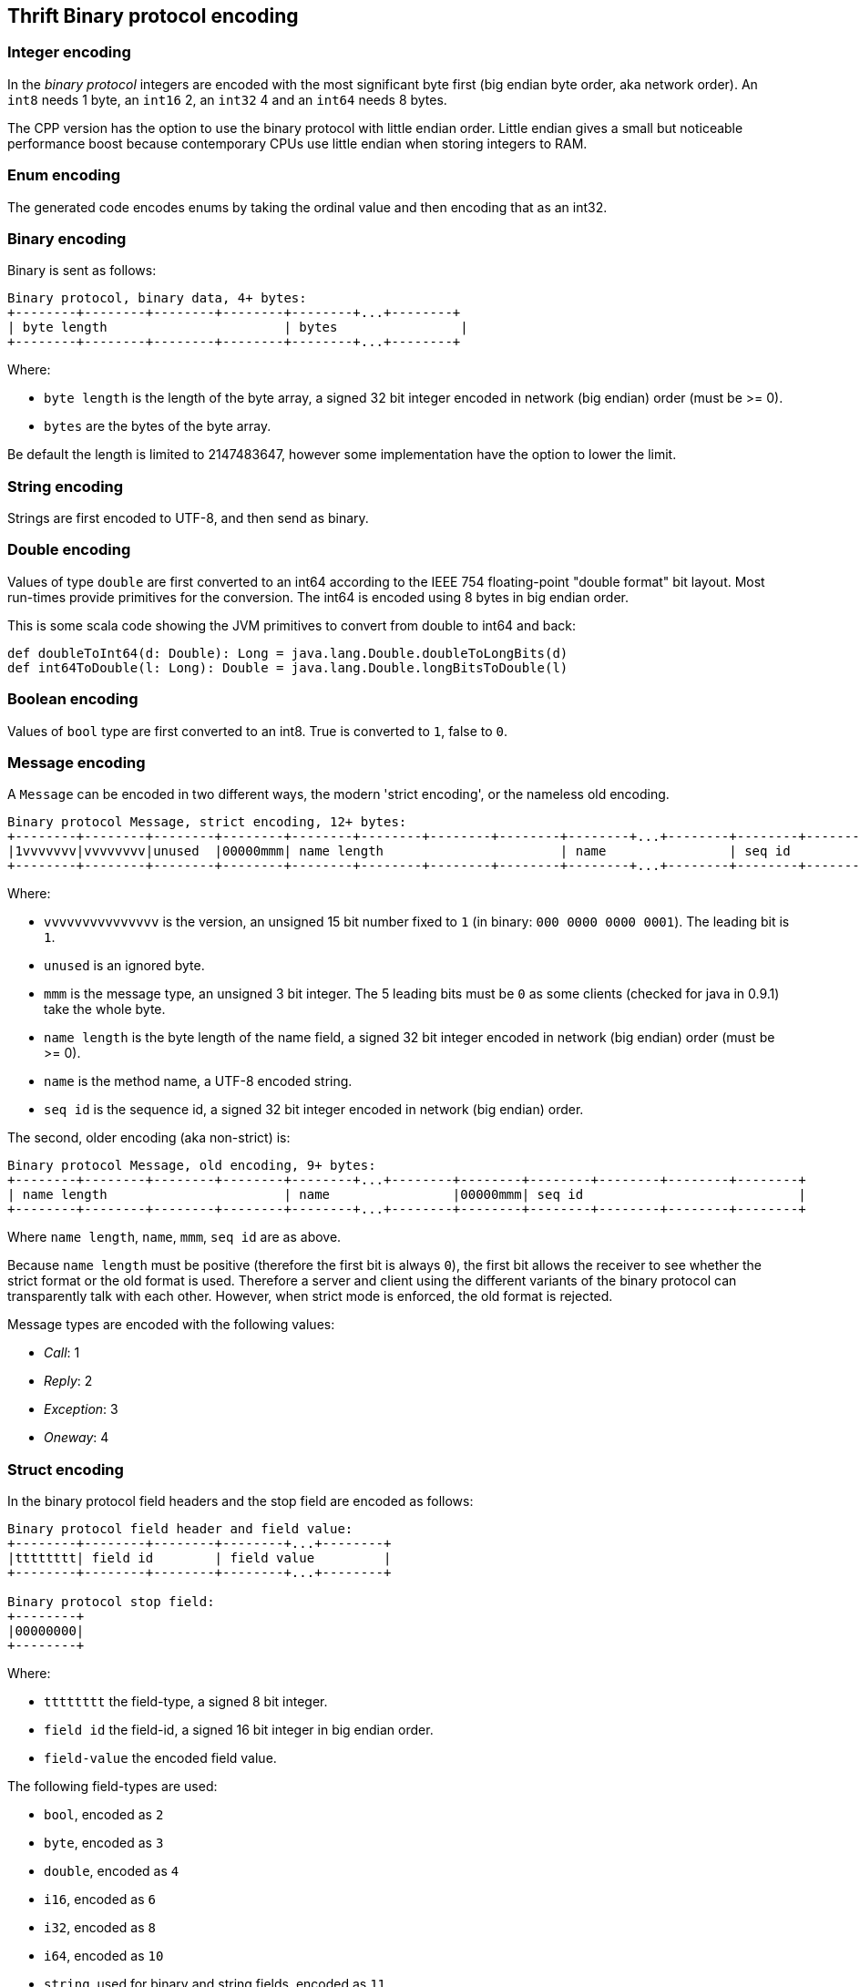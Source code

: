 == Thrift Binary protocol encoding

=== Integer encoding

In the _binary protocol_ integers are encoded with the most significant byte first (big endian byte order, aka network
order). An `int8` needs 1 byte, an `int16` 2, an `int32` 4 and an `int64` needs 8 bytes.

The CPP version has the option to use the binary protocol with little endian order. Little endian gives a small but
noticeable performance boost because contemporary CPUs use little endian when storing integers to RAM.

=== Enum encoding

The generated code encodes enums by taking the ordinal value and then encoding that as an int32.

=== Binary encoding

Binary is sent as follows:

....
Binary protocol, binary data, 4+ bytes:
+--------+--------+--------+--------+--------+...+--------+
| byte length                       | bytes                |
+--------+--------+--------+--------+--------+...+--------+
....

Where:

* `byte length` is the length of the byte array, a signed 32 bit integer encoded in network (big endian) order (must be >= 0).
* `bytes` are the bytes of the byte array.

Be default the length is limited to 2147483647, however some implementation have the option to lower the limit.

=== String encoding

Strings are first encoded to UTF-8, and then send as binary.

=== Double encoding

Values of type `double` are first converted to an int64 according to the IEEE 754 floating-point "double format" bit
layout. Most run-times provide primitives for the conversion. The int64 is encoded using 8 bytes in big endian order.

This is some scala code showing the JVM primitives to convert from double to int64 and back:

[source,scala]
----
def doubleToInt64(d: Double): Long = java.lang.Double.doubleToLongBits(d)
def int64ToDouble(l: Long): Double = java.lang.Double.longBitsToDouble(l)
----

=== Boolean encoding

Values of `bool` type are first converted to an int8. True is converted to `1`, false to `0`.

=== Message encoding

A `Message` can be encoded in two different ways, the modern 'strict encoding', or the nameless old encoding.

....
Binary protocol Message, strict encoding, 12+ bytes:
+--------+--------+--------+--------+--------+--------+--------+--------+--------+...+--------+--------+--------+--------+--------+
|1vvvvvvv|vvvvvvvv|unused  |00000mmm| name length                       | name                | seq id                            |
+--------+--------+--------+--------+--------+--------+--------+--------+--------+...+--------+--------+--------+--------+--------+
....

Where:

* `vvvvvvvvvvvvvvv` is the version, an unsigned 15 bit number fixed to `1` (in binary: `000 0000 0000 0001`).
  The leading bit is `1`.
* `unused` is an ignored byte.
* `mmm` is the message type, an unsigned 3 bit integer. The 5 leading bits must be `0` as some clients (checked for
  java in 0.9.1) take the whole byte.
* `name length` is the byte length of the name field, a signed 32 bit integer encoded in network (big endian) order (must be >= 0).
* `name` is the method name, a UTF-8 encoded string.
* `seq id` is the sequence id, a signed 32 bit integer encoded in network (big endian) order.

The second, older encoding (aka non-strict) is:

....
Binary protocol Message, old encoding, 9+ bytes:
+--------+--------+--------+--------+--------+...+--------+--------+--------+--------+--------+--------+
| name length                       | name                |00000mmm| seq id                            |
+--------+--------+--------+--------+--------+...+--------+--------+--------+--------+--------+--------+
....

Where `name length`, `name`, `mmm`, `seq id` are as above.

Because `name length` must be positive (therefore the first bit is always `0`), the first bit allows the receiver to see
whether the strict format or the old format is used. Therefore a server and client using the different variants of the
binary protocol can transparently talk with each other. However, when strict mode is enforced, the old format is
rejected.

Message types are encoded with the following values:

* _Call_: 1
* _Reply_: 2
* _Exception_: 3
* _Oneway_: 4

=== Struct encoding

In the binary protocol field headers and the stop field are encoded as follows:

....
Binary protocol field header and field value:
+--------+--------+--------+--------+...+--------+
|tttttttt| field id        | field value         |
+--------+--------+--------+--------+...+--------+

Binary protocol stop field:
+--------+
|00000000|
+--------+
....

Where:

* `tttttttt` the field-type, a signed 8 bit integer.
* `field id` the field-id, a signed 16 bit integer in big endian order.
* `field-value` the encoded field value.

The following field-types are used:

* `bool`, encoded as `2`
* `byte`, encoded as `3`
* `double`, encoded as `4`
* `i16`, encoded as `6`
* `i32`, encoded as `8`
* `i64`, encoded as `10`
* `string`, used for binary and string fields, encoded as `11`
* `struct`, used for structs and union fields, encoded as `12`
* `map`, encoded as `13`
* `set`, encoded as `14`
* `list`, encoded as `15`

=== List and Set

List and sets are encoded the same: a header indicating the size and the element-type of the elements, followed by the
encoded elements.

....
Binary protocol list (5+ bytes) and elements:
+--------+--------+--------+--------+--------+--------+...+--------+
|tttttttt| size                              | elements            |
+--------+--------+--------+--------+--------+--------+...+--------+
....

Where:

* `tttttttt` is the element-type, encoded as an int8
* `size` is the size, encoded as an int32, positive values only
* `elements` the element values

The element-type values are the same as field-types. The full list is included in the struct section above.

The maximum list/set size is configurable. By default there is no limit (meaning the limit is the maximum int32 value:
2147483647).

=== Map

Maps are encoded with a header indicating the size, the element-type of the keys and the element-type of the elements,
followed by the encoded elements. The encoding follows this BNF:

....
map  ::=  key-element-type value-element-type size ( key value )*
....

....
Binary protocol map (6+ bytes) and key value pairs:
+--------+--------+--------+--------+--------+--------+--------+...+--------+
|kkkkkkkk|vvvvvvvv| size                              | key value pairs     |
+--------+--------+--------+--------+--------+--------+--------+...+--------+
....

Where:

* `kkkkkkkk` is the key element-type, encoded as an int8
* `vvvvvvvv` is the value element-type, encoded as an int8
* `size` is the size of the map, encoded as an int32, positive values only
* `key value pairs` are the encoded keys and values

The element-type values are the same as field-types. The full list is included in the struct section above.

The maximum map size is configurable. By default there is no limit (meaning the limit is the maximum int32 value:
2147483647).
